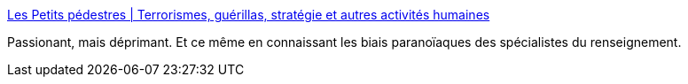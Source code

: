 :jbake-type: post
:jbake-status: published
:jbake-title: Les Petits pédestres | Terrorismes, guérillas, stratégie et autres activités humaines
:jbake-tags: politique,sécurité,terrorisme,_mois_juin,_année_2016
:jbake-date: 2016-06-08
:jbake-depth: ../
:jbake-uri: shaarli/1465408402000.adoc
:jbake-source: https://nicolas-delsaux.hd.free.fr/Shaarli?searchterm=http%3A%2F%2Faboudjaffar.blog.lemonde.fr%2F2016%2F06%2F03%2Fles-petits-pedestres%2F%23.V1gNlODTkKs.twitter&searchtags=politique+s%C3%A9curit%C3%A9+terrorisme+_mois_juin+_ann%C3%A9e_2016
:jbake-style: shaarli

http://aboudjaffar.blog.lemonde.fr/2016/06/03/les-petits-pedestres/#.V1gNlODTkKs.twitter[Les Petits pédestres | Terrorismes, guérillas, stratégie et autres activités humaines]

Passionant, mais déprimant. Et ce même en connaissant les biais paranoïaques des spécialistes du renseignement.
